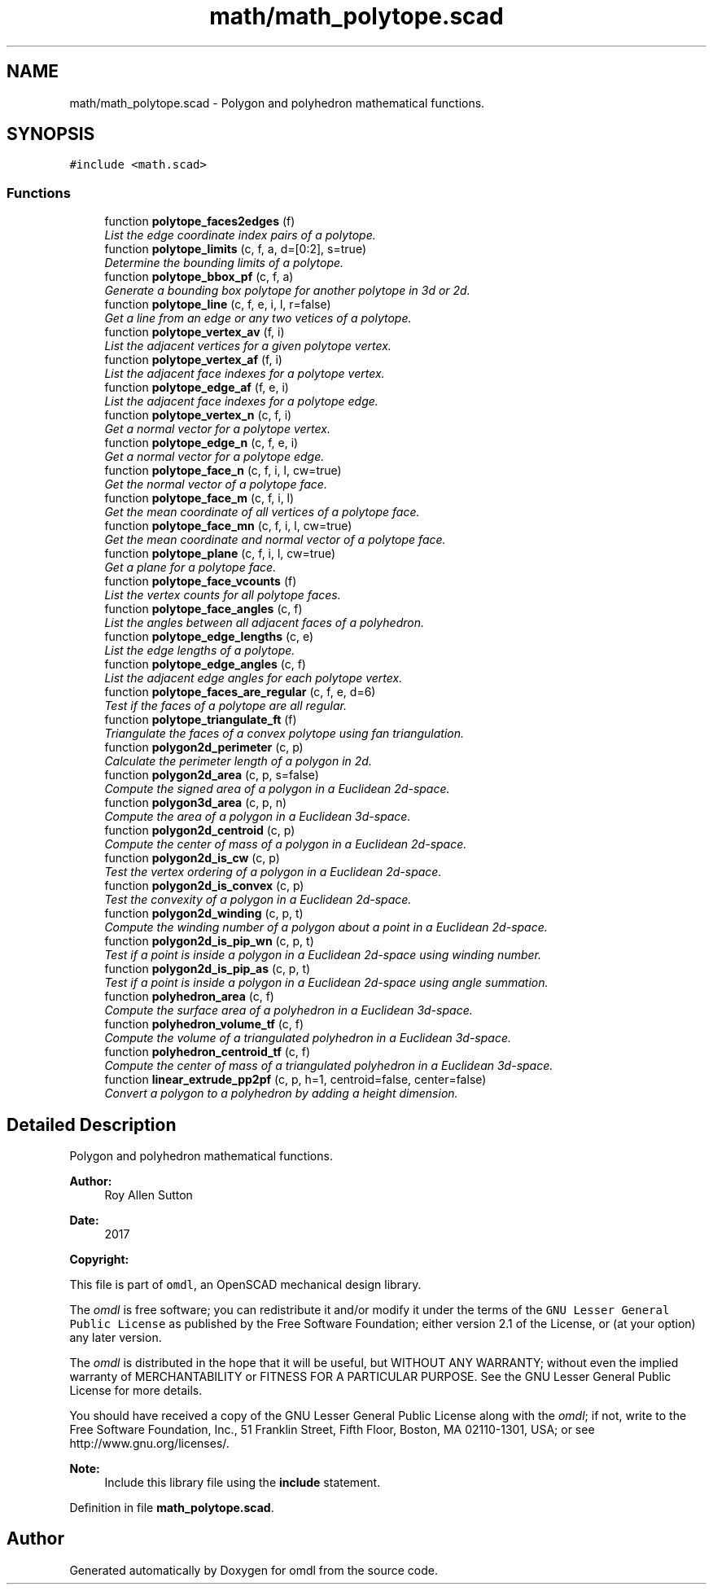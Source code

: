 .TH "math/math_polytope.scad" 3 "Tue Apr 4 2017" "Version v0.6" "omdl" \" -*- nroff -*-
.ad l
.nh
.SH NAME
math/math_polytope.scad \- Polygon and polyhedron mathematical functions\&.  

.SH SYNOPSIS
.br
.PP
\fC#include <math\&.scad>\fP
.br

.SS "Functions"

.in +1c
.ti -1c
.RI "function \fBpolytope_faces2edges\fP (f)"
.br
.RI "\fIList the edge coordinate index pairs of a polytope\&. \fP"
.ti -1c
.RI "function \fBpolytope_limits\fP (c, f, a, d=[0:2], s=true)"
.br
.RI "\fIDetermine the bounding limits of a polytope\&. \fP"
.ti -1c
.RI "function \fBpolytope_bbox_pf\fP (c, f, a)"
.br
.RI "\fIGenerate a bounding box polytope for another polytope in 3d or 2d\&. \fP"
.ti -1c
.RI "function \fBpolytope_line\fP (c, f, e, i, l, r=false)"
.br
.RI "\fIGet a line from an edge or any two vetices of a polytope\&. \fP"
.ti -1c
.RI "function \fBpolytope_vertex_av\fP (f, i)"
.br
.RI "\fIList the adjacent vertices for a given polytope vertex\&. \fP"
.ti -1c
.RI "function \fBpolytope_vertex_af\fP (f, i)"
.br
.RI "\fIList the adjacent face indexes for a polytope vertex\&. \fP"
.ti -1c
.RI "function \fBpolytope_edge_af\fP (f, e, i)"
.br
.RI "\fIList the adjacent face indexes for a polytope edge\&. \fP"
.ti -1c
.RI "function \fBpolytope_vertex_n\fP (c, f, i)"
.br
.RI "\fIGet a normal vector for a polytope vertex\&. \fP"
.ti -1c
.RI "function \fBpolytope_edge_n\fP (c, f, e, i)"
.br
.RI "\fIGet a normal vector for a polytope edge\&. \fP"
.ti -1c
.RI "function \fBpolytope_face_n\fP (c, f, i, l, cw=true)"
.br
.RI "\fIGet the normal vector of a polytope face\&. \fP"
.ti -1c
.RI "function \fBpolytope_face_m\fP (c, f, i, l)"
.br
.RI "\fIGet the mean coordinate of all vertices of a polytope face\&. \fP"
.ti -1c
.RI "function \fBpolytope_face_mn\fP (c, f, i, l, cw=true)"
.br
.RI "\fIGet the mean coordinate and normal vector of a polytope face\&. \fP"
.ti -1c
.RI "function \fBpolytope_plane\fP (c, f, i, l, cw=true)"
.br
.RI "\fIGet a plane for a polytope face\&. \fP"
.ti -1c
.RI "function \fBpolytope_face_vcounts\fP (f)"
.br
.RI "\fIList the vertex counts for all polytope faces\&. \fP"
.ti -1c
.RI "function \fBpolytope_face_angles\fP (c, f)"
.br
.RI "\fIList the angles between all adjacent faces of a polyhedron\&. \fP"
.ti -1c
.RI "function \fBpolytope_edge_lengths\fP (c, e)"
.br
.RI "\fIList the edge lengths of a polytope\&. \fP"
.ti -1c
.RI "function \fBpolytope_edge_angles\fP (c, f)"
.br
.RI "\fIList the adjacent edge angles for each polytope vertex\&. \fP"
.ti -1c
.RI "function \fBpolytope_faces_are_regular\fP (c, f, e, d=6)"
.br
.RI "\fITest if the faces of a polytope are all regular\&. \fP"
.ti -1c
.RI "function \fBpolytope_triangulate_ft\fP (f)"
.br
.RI "\fITriangulate the faces of a convex polytope using fan triangulation\&. \fP"
.ti -1c
.RI "function \fBpolygon2d_perimeter\fP (c, p)"
.br
.RI "\fICalculate the perimeter length of a polygon in 2d\&. \fP"
.ti -1c
.RI "function \fBpolygon2d_area\fP (c, p, s=false)"
.br
.RI "\fICompute the signed area of a polygon in a Euclidean 2d-space\&. \fP"
.ti -1c
.RI "function \fBpolygon3d_area\fP (c, p, n)"
.br
.RI "\fICompute the area of a polygon in a Euclidean 3d-space\&. \fP"
.ti -1c
.RI "function \fBpolygon2d_centroid\fP (c, p)"
.br
.RI "\fICompute the center of mass of a polygon in a Euclidean 2d-space\&. \fP"
.ti -1c
.RI "function \fBpolygon2d_is_cw\fP (c, p)"
.br
.RI "\fITest the vertex ordering of a polygon in a Euclidean 2d-space\&. \fP"
.ti -1c
.RI "function \fBpolygon2d_is_convex\fP (c, p)"
.br
.RI "\fITest the convexity of a polygon in a Euclidean 2d-space\&. \fP"
.ti -1c
.RI "function \fBpolygon2d_winding\fP (c, p, t)"
.br
.RI "\fICompute the winding number of a polygon about a point in a Euclidean 2d-space\&. \fP"
.ti -1c
.RI "function \fBpolygon2d_is_pip_wn\fP (c, p, t)"
.br
.RI "\fITest if a point is inside a polygon in a Euclidean 2d-space using winding number\&. \fP"
.ti -1c
.RI "function \fBpolygon2d_is_pip_as\fP (c, p, t)"
.br
.RI "\fITest if a point is inside a polygon in a Euclidean 2d-space using angle summation\&. \fP"
.ti -1c
.RI "function \fBpolyhedron_area\fP (c, f)"
.br
.RI "\fICompute the surface area of a polyhedron in a Euclidean 3d-space\&. \fP"
.ti -1c
.RI "function \fBpolyhedron_volume_tf\fP (c, f)"
.br
.RI "\fICompute the volume of a triangulated polyhedron in a Euclidean 3d-space\&. \fP"
.ti -1c
.RI "function \fBpolyhedron_centroid_tf\fP (c, f)"
.br
.RI "\fICompute the center of mass of a triangulated polyhedron in a Euclidean 3d-space\&. \fP"
.ti -1c
.RI "function \fBlinear_extrude_pp2pf\fP (c, p, h=1, centroid=false, center=false)"
.br
.RI "\fIConvert a polygon to a polyhedron by adding a height dimension\&. \fP"
.in -1c
.SH "Detailed Description"
.PP 
Polygon and polyhedron mathematical functions\&. 


.PP
\fBAuthor:\fP
.RS 4
Roy Allen Sutton 
.RE
.PP
\fBDate:\fP
.RS 4
2017
.RE
.PP
\fBCopyright:\fP
.RS 4
.RE
.PP
This file is part of \fComdl\fP, an OpenSCAD mechanical design library\&.
.PP
The \fIomdl\fP is free software; you can redistribute it and/or modify it under the terms of the \fCGNU Lesser General Public License\fP as published by the Free Software Foundation; either version 2\&.1 of the License, or (at your option) any later version\&.
.PP
The \fIomdl\fP is distributed in the hope that it will be useful, but WITHOUT ANY WARRANTY; without even the implied warranty of MERCHANTABILITY or FITNESS FOR A PARTICULAR PURPOSE\&. See the GNU Lesser General Public License for more details\&.
.PP
You should have received a copy of the GNU Lesser General Public License along with the \fIomdl\fP; if not, write to the Free Software Foundation, Inc\&., 51 Franklin Street, Fifth Floor, Boston, MA 02110-1301, USA; or see http://www.gnu.org/licenses/\&.
.PP
\fBNote:\fP
.RS 4
Include this library file using the \fBinclude\fP statement\&. 
.RE
.PP

.PP
Definition in file \fBmath_polytope\&.scad\fP\&.
.SH "Author"
.PP 
Generated automatically by Doxygen for omdl from the source code\&.
